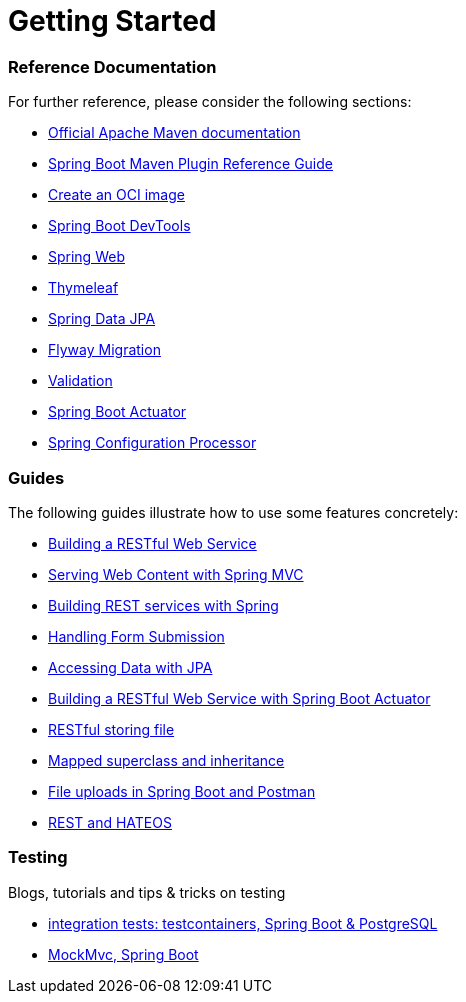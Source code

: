 = Getting Started

[discrete]
=== Reference Documentation

For further reference, please consider the following sections:

* https://maven.apache.org/guides/index.html[Official Apache Maven documentation]
* https://docs.spring.io/spring-boot/docs/2.3.5.RELEASE/maven-plugin/reference/html/[Spring Boot Maven Plugin Reference Guide]
* https://docs.spring.io/spring-boot/docs/2.3.5.RELEASE/maven-plugin/reference/html/#build-image[Create an OCI image]
* https://docs.spring.io/spring-boot/docs/2.3.5.RELEASE/reference/htmlsingle/#using-boot-devtools[Spring Boot DevTools]
* https://docs.spring.io/spring-boot/docs/2.3.5.RELEASE/reference/htmlsingle/#boot-features-developing-web-applications[Spring Web]
* https://docs.spring.io/spring-boot/docs/2.3.5.RELEASE/reference/htmlsingle/#boot-features-spring-mvc-template-engines[Thymeleaf]
* https://docs.spring.io/spring-boot/docs/2.3.5.RELEASE/reference/htmlsingle/#boot-features-jpa-and-spring-data[Spring Data JPA]
* https://docs.spring.io/spring-boot/docs/2.3.5.RELEASE/reference/htmlsingle/#howto-execute-flyway-database-migrations-on-startup[Flyway Migration]
* https://docs.spring.io/spring-boot/docs/2.3.5.RELEASE/reference/htmlsingle/#boot-features-validation[Validation]
* https://docs.spring.io/spring-boot/docs/2.3.5.RELEASE/reference/htmlsingle/#production-ready[Spring Boot Actuator]
* https://docs.spring.io/spring-boot/docs/2.3.5.RELEASE/reference/htmlsingle/#configuration-metadata-annotation-processor[Spring Configuration Processor]

[discrete]
=== Guides

The following guides illustrate how to use some features concretely:

* https://spring.io/guides/gs/rest-service/[Building a RESTful Web Service]
* https://spring.io/guides/gs/serving-web-content/[Serving Web Content with Spring MVC]
* https://spring.io/guides/tutorials/bookmarks/[Building REST services with Spring]
* https://spring.io/guides/gs/handling-form-submission/[Handling Form Submission]
* https://spring.io/guides/gs/accessing-data-jpa/[Accessing Data with JPA]
* https://spring.io/guides/gs/actuator-service/[Building a RESTful Web Service with Spring Boot Actuator]
* https://www.callicoder.com/spring-boot-file-upload-download-rest-api-example/[RESTful storing file]
* https://vladmihalcea.com/how-to-inherit-properties-from-a-base-class-entity-using-mappedsuperclass-with-jpa-and-hibernate/[Mapped superclass and inheritance]
* https://technicalsand.com/spring-boot-multipart-file-upload-example-postman/[File uploads in Spring Boot and Postman]
* https://spring.io/guides/gs/rest-hateoas/[REST and HATEOS]

[discrete]
=== Testing

Blogs, tutorials and tips & tricks on testing

* https://rieckpil.de/howto-write-spring-boot-integration-tests-with-a-real-database/[integration tests: testcontainers, Spring Boot & PostgreSQL]
* https://rieckpil.de/guide-to-testing-spring-boot-applications-with-mockmvc/[MockMvc, Spring Boot]
